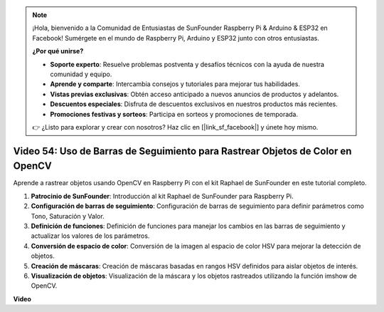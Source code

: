 .. note::

    ¡Hola, bienvenido a la Comunidad de Entusiastas de SunFounder Raspberry Pi & Arduino & ESP32 en Facebook! Sumérgete en el mundo de Raspberry Pi, Arduino y ESP32 junto con otros entusiastas.

    **¿Por qué unirse?**

    - **Soporte experto**: Resuelve problemas postventa y desafíos técnicos con la ayuda de nuestra comunidad y equipo.
    - **Aprende y comparte**: Intercambia consejos y tutoriales para mejorar tus habilidades.
    - **Vistas previas exclusivas**: Obtén acceso anticipado a nuevos anuncios de productos y adelantos.
    - **Descuentos especiales**: Disfruta de descuentos exclusivos en nuestros productos más recientes.
    - **Promociones festivas y sorteos**: Participa en sorteos y promociones de temporada.

    👉 ¿Listo para explorar y crear con nosotros? Haz clic en [|link_sf_facebook|] y únete hoy mismo.

Video 54: Uso de Barras de Seguimiento para Rastrear Objetos de Color en OpenCV
=======================================================================================

Aprende a rastrear objetos usando OpenCV en Raspberry Pi con el kit Raphael de SunFounder en este tutorial completo.

1. **Patrocinio de SunFounder**: Introducción al kit Raphael de SunFounder para Raspberry Pi.
2. **Configuración de barras de seguimiento**: Configuración de barras de seguimiento para definir parámetros como Tono, Saturación y Valor.
3. **Definición de funciones**: Definición de funciones para manejar los cambios en las barras de seguimiento y actualizar los valores de los parámetros.
4. **Conversión de espacio de color**: Conversión de la imagen al espacio de color HSV para mejorar la detección de objetos.
5. **Creación de máscaras**: Creación de máscaras basadas en rangos HSV definidos para aislar objetos de interés.
6. **Visualización de objetos**: Visualización de la máscara y los objetos rastreados utilizando la función imshow de OpenCV.

**Video**

.. raw:: html

    <iframe width="700" height="500" src="https://www.youtube.com/embed/c54SqeX5xyU?si=PdqVTbj3YOjHuPN_" title="YouTube video player" frameborder="0" allow="accelerometer; autoplay; clipboard-write; encrypted-media; gyroscope; picture-in-picture; web-share" allowfullscreen></iframe>
